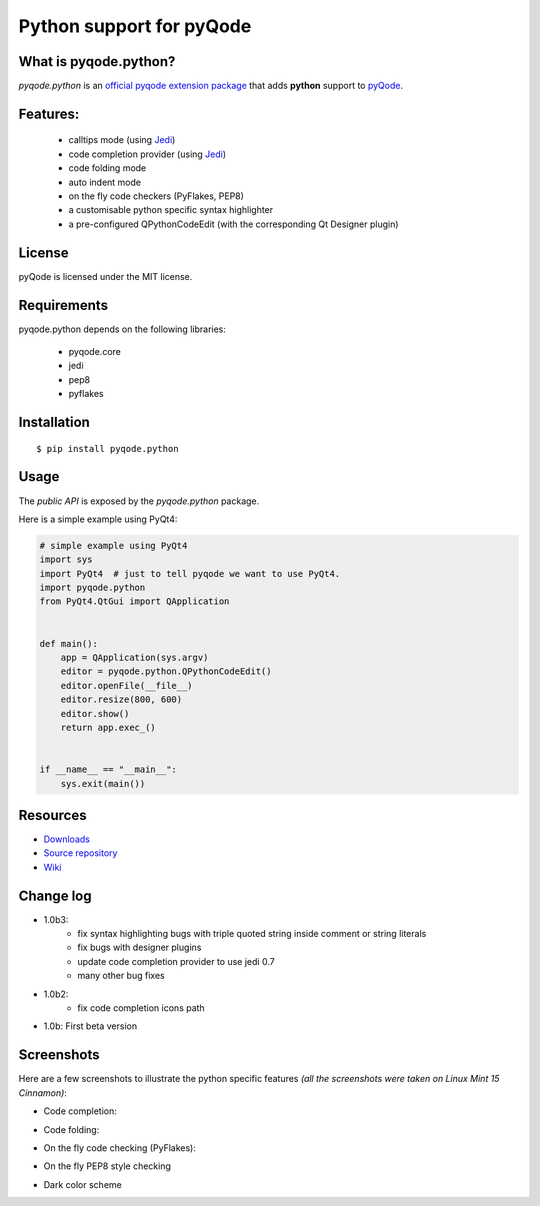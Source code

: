 Python support for pyQode
========================================

.. image:: https://travis-ci.org/ColinDuquesnoy/pyqode.python.png?branch=master
    :target: https://travis-ci.org/ColinDuquesnoy/pyqode.python
    :alt: Travis-CI build status

.. image:: https://pypip.in/d/pyqode.python/badge.png
    :target: https://crate.io/packages/pyqode.python/
    :alt: Number of PyPI downloads

.. image:: https://pypip.in/v/pyqode.python/badge.png
    :target: https://crate.io/packages/pyqode.python/
    :alt: Latest PyPI version

What is pyqode.python?
-----------------------

*pyqode.python* is an `official pyqode extension package`_ that adds **python** support to `pyQode`_.

Features:
------------

  * calltips mode (using `Jedi`_)
  * code completion provider (using `Jedi`_)
  * code folding mode
  * auto indent mode
  * on the fly code checkers (PyFlakes, PEP8)
  * a customisable python specific syntax highlighter
  * a pre-configured QPythonCodeEdit (with the corresponding Qt Designer plugin)

License
-------

pyQode is licensed under the MIT license.

Requirements
------------

pyqode.python depends on the following libraries:

 - pyqode.core
 - jedi
 - pep8
 - pyflakes

Installation
------------

::

    $ pip install pyqode.python

Usage
-----

The *public API* is exposed by the *pyqode.python* package.

Here is a simple example using PyQt4:

.. code:: python

    # simple example using PyQt4
    import sys
    import PyQt4  # just to tell pyqode we want to use PyQt4.
    import pyqode.python
    from PyQt4.QtGui import QApplication


    def main():
        app = QApplication(sys.argv)
        editor = pyqode.python.QPythonCodeEdit()
        editor.openFile(__file__)
        editor.resize(800, 600)
        editor.show()
        return app.exec_()


    if __name__ == "__main__":
        sys.exit(main())


Resources
---------

-  `Downloads`_
-  `Source repository`_
-  `Wiki`_

.. _Downloads: https://github.com/ColinDuquesnoy/pyqode.python/releases
.. _Source repository: https://github.com/ColinDuquesnoy/pyqode.python/
.. _Wiki: https://github.com/ColinDuquesnoy/pyqode.core/wiki


.. _official pyqode extension package: https://github.com/ColinDuquesnoy/pyqode.core/wiki/Extensions#official-packages
.. _pyQode: https://github.com/ColinDuquesnoy/pyqode.core
.. _Jedi: https://github.com/davidhalter/jedi


Change log
--------------
- 1.0b3:
    - fix syntax highlighting bugs with triple quoted string inside comment or
      string literals
    - fix bugs with designer plugins
    - update code completion provider to use jedi 0.7
    - many other bug fixes
- 1.0b2:
    - fix code completion icons path
- 1.0b: First beta version


Screenshots
-------------

Here are a few screenshots to illustrate the python specific features *(all the screenshots were taken on Linux Mint 15 Cinnamon)*:

* Code completion:

.. image:: https://raw.github.com/ColinDuquesnoy/pyqode.python/master/screenshots/code_completion.png
    :alt: Code completion
    
* Code folding:

.. image:: https://raw.github.com/ColinDuquesnoy/pyqode.python/master/screenshots/code_folding.png
    :alt: Code Folding
    
* On the fly code checking (PyFlakes):

.. image:: https://raw.github.com/ColinDuquesnoy/pyqode.python/master/screenshots/error_indicators.png
    :alt: Error indicators
    
* On the fly PEP8 style checking

.. image:: https://raw.github.com/ColinDuquesnoy/pyqode.python/master/screenshots/pep8_warnings.png
    :alt: PEP8 warnings

* Dark color scheme

.. image:: https://raw.github.com/ColinDuquesnoy/pyqode.python/master/screenshots/dark_style.png
    :alt: Dark style
